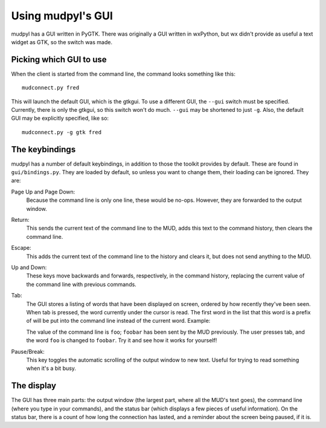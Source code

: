 =====================================
Using mudpyl's GUI
=====================================

mudpyl has a GUI written in PyGTK. There was originally a GUI written in
wxPython, but wx didn't provide as useful a text widget as GTK, so the switch
was made.

Picking which GUI to use
========================

When the client is started from the command line, the command looks something
like this::

    mudconnect.py fred

This will launch the default GUI, which is the gtkgui. To use a different GUI,
the ``--gui`` switch must be specified. Currently, there is only the gtkgui,
so this switch won't do much. ``--gui`` may be shortened to just ``-g``. 
Also, the default GUI may be explicitly specified, like so::

    mudconnect.py -g gtk fred

The keybindings
===============

mudpyl has a number of default keybindings, in addition to those the toolkit
provides by default. These are found in ``gui/bindings.py``. They are loaded
by default, so unless you want to change them, their loading can be ignored. 
They are:

Page Up and Page Down:
    Because the command line is only one line, these would be no-ops. However,
    they are forwarded to the output window.
Return:
    This sends the current text of the command line to the MUD, adds this text
    to the command history, then clears the command line.
Escape:
    This adds the current text of the command line to the history and clears 
    it, but does not send anything to the MUD.
Up and Down:
    These keys move backwards and forwards, respectively, in the command 
    history, replacing the current value of the command line with previous
    commands.
Tab:
    The GUI stores a listing of words that have been displayed on screen,
    ordered by how recently they've been seen. When tab is pressed, the word
    currently under the cursor is read. The first word in the list that this
    word is a prefix of will be put into the command line instead of the 
    current word. Example:

    The value of the command line is ``foo``; ``foobar`` has been sent by the
    MUD previously. The user presses tab, and the word ``foo`` is changed to
    ``foobar``. Try it and see how it works for yourself!
Pause/Break:
    This key toggles the automatic scrolling of the output window to new text.
    Useful for trying to read something when it's a bit busy.

The display
===========

The GUI has three main parts: the output window (the largest part, where all
the MUD's text goes), the command line (where you type in your commands), and
the status bar (which displays a few pieces of useful information). On the
status bar, there is a count of how long the connection has lasted, and a
reminder about the screen being paused, if it is.
